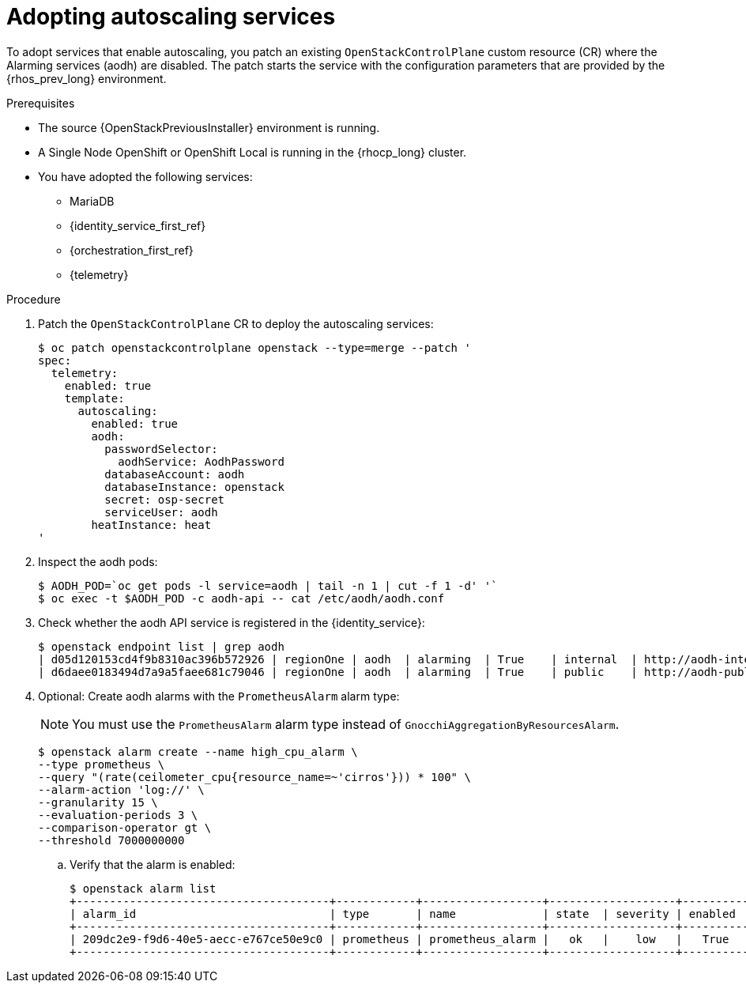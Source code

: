 [id="adopting-autoscaling_{context}"]

= Adopting autoscaling services

To adopt services that enable autoscaling, you patch an existing `OpenStackControlPlane` custom resource (CR) where the Alarming services (aodh) are disabled. The patch starts the service with the configuration parameters that are provided by the {rhos_prev_long} environment.

.Prerequisites

* The source {OpenStackPreviousInstaller} environment is running.
* A Single Node OpenShift or OpenShift Local is running in the {rhocp_long} cluster.
* You have adopted the following services:
** MariaDB
** {identity_service_first_ref}
** {orchestration_first_ref}
** {telemetry}

.Procedure

. Patch the `OpenStackControlPlane` CR to deploy the autoscaling services:
+
----
$ oc patch openstackcontrolplane openstack --type=merge --patch '
spec:
  telemetry:
    enabled: true
    template:
      autoscaling:
        enabled: true
        aodh:
          passwordSelector:
            aodhService: AodhPassword
          databaseAccount: aodh
          databaseInstance: openstack
          secret: osp-secret
          serviceUser: aodh
        heatInstance: heat
'
----

. Inspect the aodh pods:
+
----
$ AODH_POD=`oc get pods -l service=aodh | tail -n 1 | cut -f 1 -d' '`
$ oc exec -t $AODH_POD -c aodh-api -- cat /etc/aodh/aodh.conf
----

. Check whether the aodh API service is registered in the {identity_service}:
+
----
$ openstack endpoint list | grep aodh
| d05d120153cd4f9b8310ac396b572926 | regionOne | aodh  | alarming  | True    | internal  | http://aodh-internal.openstack.svc:8042  |
| d6daee0183494d7a9a5faee681c79046 | regionOne | aodh  | alarming  | True    | public    | http://aodh-public.openstack.svc:8042    |
----

. Optional: Create aodh alarms with the `PrometheusAlarm` alarm type:
+
[NOTE]
You must use the `PrometheusAlarm` alarm type instead of `GnocchiAggregationByResourcesAlarm`.
+
----
$ openstack alarm create --name high_cpu_alarm \
--type prometheus \
--query "(rate(ceilometer_cpu{resource_name=~'cirros'})) * 100" \
--alarm-action 'log://' \
--granularity 15 \
--evaluation-periods 3 \
--comparison-operator gt \
--threshold 7000000000
----

.. Verify that the alarm is enabled:
+
----
$ openstack alarm list
+--------------------------------------+------------+------------------+-------------------+----------+
| alarm_id                             | type       | name             | state  | severity | enabled  |
+--------------------------------------+------------+------------------+-------------------+----------+
| 209dc2e9-f9d6-40e5-aecc-e767ce50e9c0 | prometheus | prometheus_alarm |   ok   |    low   |   True   |
+--------------------------------------+------------+------------------+-------------------+----------+
----
